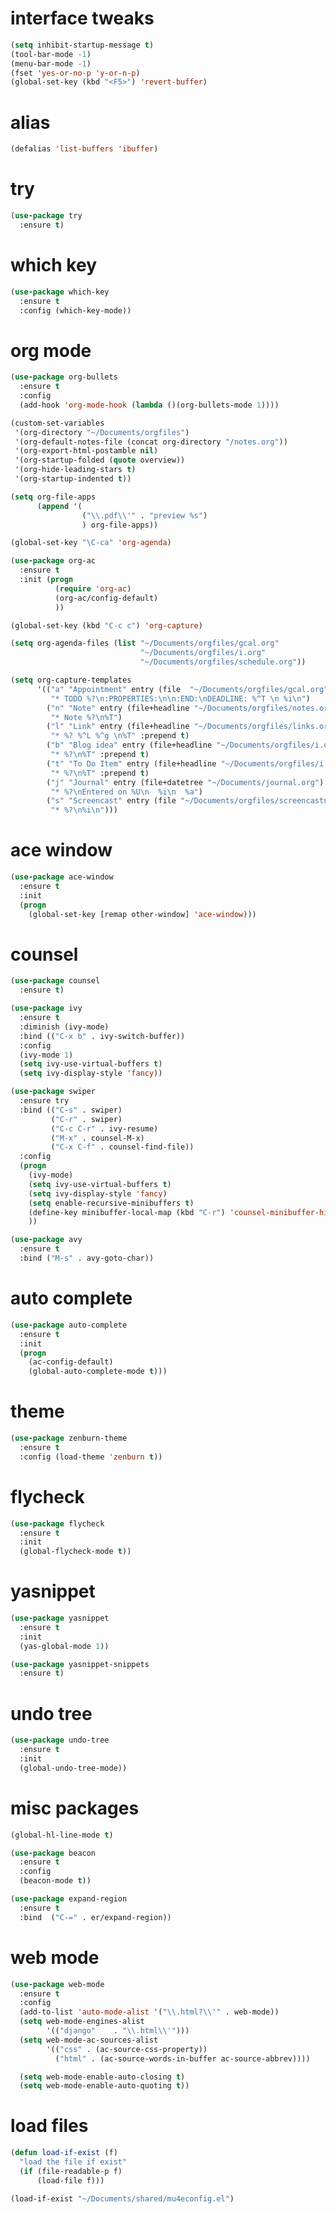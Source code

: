 #+AUTHOR: Gandalf the white
#+STARTUP: overview
* interface tweaks
#+BEGIN_SRC emacs-lisp
  (setq inhibit-startup-message t)
  (tool-bar-mode -1)
  (menu-bar-mode -1)
  (fset 'yes-or-no-p 'y-or-n-p)
  (global-set-key (kbd "<F5>") 'revert-buffer)
#+END_SRC
* alias
#+BEGIN_SRC emacs-lisp
  (defalias 'list-buffers 'ibuffer)
#+END_SRC
* try
#+BEGIN_SRC emacs-lisp
  (use-package try
    :ensure t)
#+END_SRC

* which key
#+BEGIN_SRC emacs-lisp
  (use-package which-key
    :ensure t
    :config (which-key-mode))
#+END_SRC
  
* org mode
#+BEGIN_SRC emacs-lisp
  (use-package org-bullets
    :ensure t
    :config
    (add-hook 'org-mode-hook (lambda ()(org-bullets-mode 1))))

  (custom-set-variables
   '(org-directory "~/Documents/orgfiles")
   '(org-default-notes-file (concat org-directory "/notes.org"))
   '(org-export-html-postamble nil)
   '(org-startup-folded (quote overview))
   '(org-hide-leading-stars t)
   '(org-startup-indented t))

  (setq org-file-apps
        (append '(
                  ("\\.pdf\\'" . "preview %s")
                  ) org-file-apps))

  (global-set-key "\C-ca" 'org-agenda)

  (use-package org-ac
    :ensure t
    :init (progn
            (require 'org-ac)
            (org-ac/config-default)
            ))

  (global-set-key (kbd "C-c c") 'org-capture)

  (setq org-agenda-files (list "~/Documents/orgfiles/gcal.org"
                               "~/Documents/orgfiles/i.org"
                               "~/Documents/orgfiles/schedule.org"))

  (setq org-capture-templates
        '(("a" "Appointment" entry (file  "~/Documents/orgfiles/gcal.org" "Appointments")
           "* TODO %?\n:PROPERTIES:\n\n:END:\nDEADLINE: %^T \n %i\n")
          ("n" "Note" entry (file+headline "~/Documents/orgfiles/notes.org" "Notes")
           "* Note %?\n%T")
          ("l" "Link" entry (file+headline "~/Documents/orgfiles/links.org" "Links")
           "* %? %^L %^g \n%T" :prepend t)
          ("b" "Blog idea" entry (file+headline "~/Documents/orgfiles/i.org" "Blog Topics:")
           "* %?\n%T" :prepend t)
          ("t" "To Do Item" entry (file+headline "~/Documents/orgfiles/i.org" "To Do Items")
           "* %?\n%T" :prepend t)
          ("j" "Journal" entry (file+datetree "~/Documents/journal.org")
           "* %?\nEntered on %U\n  %i\n  %a")
          ("s" "Screencast" entry (file "~/Documents/orgfiles/screencastnotes.org")
           "* %?\n%i\n")))
#+END_SRC

* ace window
#+BEGIN_SRC emacs-lisp
  (use-package ace-window
    :ensure t
    :init
    (progn
      (global-set-key [remap other-window] 'ace-window)))
#+END_SRC
  
* counsel
#+BEGIN_SRC emacs-lisp
  (use-package counsel
    :ensure t)

  (use-package ivy
    :ensure t
    :diminish (ivy-mode)
    :bind (("C-x b" . ivy-switch-buffer))
    :config
    (ivy-mode 1)
    (setq ivy-use-virtual-buffers t)
    (setq ivy-display-style 'fancy))

  (use-package swiper
    :ensure try
    :bind (("C-s" . swiper)
           ("C-r" . swiper)
           ("C-c C-r" . ivy-resume)
           ("M-x" . counsel-M-x)
           ("C-x C-f" . counsel-find-file))
    :config
    (progn
      (ivy-mode)
      (setq ivy-use-virtual-buffers t)
      (setq ivy-display-style 'fancy)
      (setq enable-recursive-minibuffers t)
      (define-key minibuffer-local-map (kbd "C-r") 'counsel-minibuffer-history)
      ))

  (use-package avy
    :ensure t
    :bind ("M-s" . avy-goto-char))

#+END_SRC

* auto complete
#+BEGIN_SRC emacs-lisp
  (use-package auto-complete
    :ensure t
    :init
    (progn
      (ac-config-default)
      (global-auto-complete-mode t)))
#+END_SRC

* theme
#+BEGIN_SRC emacs-lisp
  (use-package zenburn-theme
    :ensure t
    :config (load-theme 'zenburn t))
#+END_SRC

* flycheck
#+BEGIN_SRC emacs-lisp
  (use-package flycheck
    :ensure t
    :init
    (global-flycheck-mode t))
#+END_SRC

* yasnippet
#+BEGIN_SRC emacs-lisp
  (use-package yasnippet
    :ensure t
    :init
    (yas-global-mode 1))

  (use-package yasnippet-snippets
    :ensure t)
#+END_SRC
  
* undo tree
#+begin_src emacs-lisp  
  (use-package undo-tree
    :ensure t
    :init
    (global-undo-tree-mode))
#+end_src

* misc packages
#+begin_src emacs-lisp 
  (global-hl-line-mode t)

  (use-package beacon
    :ensure t
    :config
    (beacon-mode t))

  (use-package expand-region
    :ensure t
    :bind  ("C-=" . er/expand-region))
#+end_src

* web mode
#+begin_src emacs-lisp 
  (use-package web-mode
    :ensure t
    :config
    (add-to-list 'auto-mode-alist '("\\.html?\\'" . web-mode))
    (setq web-mode-engines-alist
          '(("django"    . "\\.html\\'")))
    (setq web-mode-ac-sources-alist
          '(("css" . (ac-source-css-property))
            ("html" . (ac-source-words-in-buffer ac-source-abbrev))))

    (setq web-mode-enable-auto-closing t)
    (setq web-mode-enable-auto-quoting t))
#+end_src

* load files
#+begin_src emacs-lisp 
  (defun load-if-exist (f)
    "load the file if exist"
    (if (file-readable-p f)
        (load-file f))) 

  (load-if-exist "~/Documents/shared/mu4econfig.el")
#+end_src

